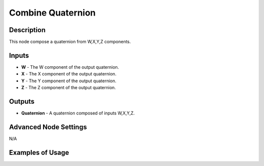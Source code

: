Combine Quaternion
==================

Description
-----------
This node compose a quaternion from W,X,Y,Z components.

.. image:: images/combine_quaternion_node.png
   :width: 160pt

Inputs
------

- **W** - The W component of the output quaternion.
- **X** - The X component of the output quaternion.
- **Y** - The Y component of the output quaternion.
- **Z** - The Z component of the output quaternion.

Outputs
-------

- **Quaternion** - A quaternion composed of inputs W,X,Y,Z.

Advanced Node Settings
----------------------

N/A

Examples of Usage
-----------------

.. image:: gifs/combine_quaternion_node_example.gif
